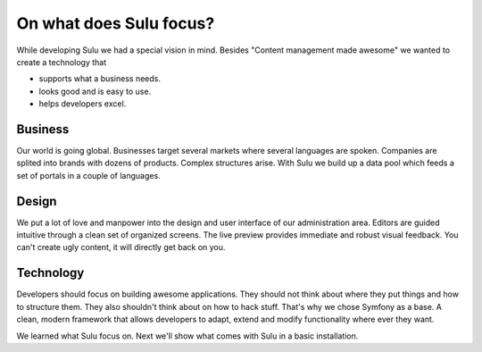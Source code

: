 On what does Sulu focus?
========================

While developing Sulu we had a special vision in mind. Besides "Content 
management made awesome" we wanted to create a technology that

* supports what a business needs.
* looks good and is easy to use.
* helps developers excel.


Business
--------

Our world is going global. Businesses target several markets where several 
languages are spoken. Companies are splited into brands with dozens of products.
Complex structures arise. With Sulu we build up a data pool which feeds a set of
portals in a couple of languages.


Design
------

We put a lot of love and manpower into the design and  user interface of our
administration area. Editors are guided intuitive through a clean set of 
organized screens. The live preview provides immediate and robust visual 
feedback. You can't create ugly content, it will directly get back on you.


Technology
----------

Developers should focus on building awesome applications. They should not think
about where they put things and how to structure them. They also shouldn't think
about on how to hack stuff. That's why we chose Symfony as a base. A clean, 
modern framework that allows developers to adapt, extend and modify 
functionality where ever they want.

We learned what Sulu focus on. Next we'll show what comes with Sulu in a basic 
installation.
